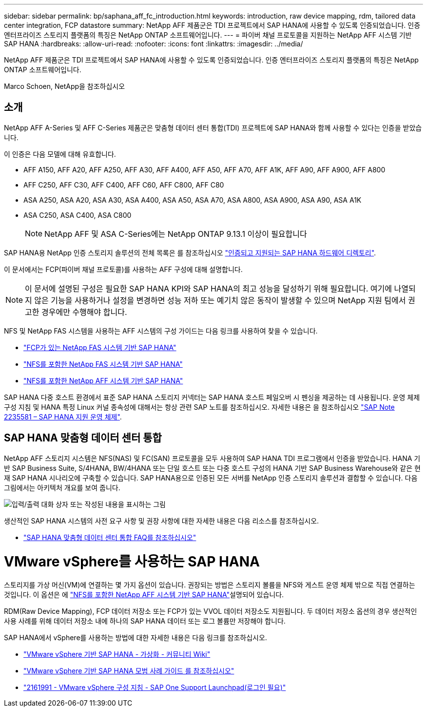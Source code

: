 ---
sidebar: sidebar 
permalink: bp/saphana_aff_fc_introduction.html 
keywords: introduction, raw device mapping, rdm, tailored data center integration, FCP datastore 
summary: NetApp AFF 제품군은 TDI 프로젝트에서 SAP HANA에 사용할 수 있도록 인증되었습니다. 인증 엔터프라이즈 스토리지 플랫폼의 특징은 NetApp ONTAP 소프트웨어입니다. 
---
= 파이버 채널 프로토콜을 지원하는 NetApp AFF 시스템 기반 SAP HANA
:hardbreaks:
:allow-uri-read: 
:nofooter: 
:icons: font
:linkattrs: 
:imagesdir: ../media/


[role="lead"]
NetApp AFF 제품군은 TDI 프로젝트에서 SAP HANA에 사용할 수 있도록 인증되었습니다. 인증 엔터프라이즈 스토리지 플랫폼의 특징은 NetApp ONTAP 소프트웨어입니다.

Marco Schoen, NetApp을 참조하십시오



== 소개

NetApp AFF A-Series 및 AFF C-Series 제품군은 맞춤형 데이터 센터 통합(TDI) 프로젝트에 SAP HANA와 함께 사용할 수 있다는 인증을 받았습니다.

이 인증은 다음 모델에 대해 유효합니다.

* AFF A150, AFF A20, AFF A250, AFF A30, AFF A400, AFF A50, AFF A70, AFF A1K, AFF A90, AFF A900, AFF A800
* AFF C250, AFF C30, AFF C400, AFF C60, AFF C800, AFF C80
* ASA A250, ASA A20, ASA A30, ASA A400, ASA A50, ASA A70, ASA A800, ASA A900, ASA A90, ASA A1K
* ASA C250, ASA C400, ASA C800
+

NOTE: NetApp AFF 및 ASA C-Series에는 NetApp ONTAP 9.13.1 이상이 필요합니다



SAP HANA용 NetApp 인증 스토리지 솔루션의 전체 목록은 를 참조하십시오 https://www.sap.com/dmc/exp/2014-09-02-hana-hardware/enEN/#/solutions?filters=v:deCertified;ve:13["인증되고 지원되는 SAP HANA 하드웨어 디렉토리"^].

이 문서에서는 FCP(파이버 채널 프로토콜)를 사용하는 AFF 구성에 대해 설명합니다.


NOTE: 이 문서에 설명된 구성은 필요한 SAP HANA KPI와 SAP HANA의 최고 성능을 달성하기 위해 필요합니다. 여기에 나열되지 않은 기능을 사용하거나 설정을 변경하면 성능 저하 또는 예기치 않은 동작이 발생할 수 있으며 NetApp 지원 팀에서 권고한 경우에만 수행해야 합니다.

NFS 및 NetApp FAS 시스템을 사용하는 AFF 시스템의 구성 가이드는 다음 링크를 사용하여 찾을 수 있습니다.

* https://docs.netapp.com/us-en/netapp-solutions-sap/bp/saphana_fas_fc_introduction.html["FCP가 있는 NetApp FAS 시스템 기반 SAP HANA"^]
* https://docs.netapp.com/us-en/netapp-solutions-sap/bp/saphana-fas-nfs_introduction.html["NFS를 포함한 NetApp FAS 시스템 기반 SAP HANA"^]
* https://docs.netapp.com/us-en/netapp-solutions-sap/bp/saphana_aff_nfs_introduction.html["NFS를 포함한 NetApp AFF 시스템 기반 SAP HANA"^]


SAP HANA 다중 호스트 환경에서 표준 SAP HANA 스토리지 커넥터는 SAP HANA 호스트 페일오버 시 펜싱을 제공하는 데 사용됩니다. 운영 체제 구성 지침 및 HANA 특정 Linux 커널 종속성에 대해서는 항상 관련 SAP 노트를 참조하십시오. 자세한 내용은 을 참조하십시오 https://launchpad.support.sap.com/["SAP Note 2235581 – SAP HANA 지원 운영 체제"^].



== SAP HANA 맞춤형 데이터 센터 통합

NetApp AFF 스토리지 시스템은 NFS(NAS) 및 FC(SAN) 프로토콜을 모두 사용하여 SAP HANA TDI 프로그램에서 인증을 받았습니다. HANA 기반 SAP Business Suite, S/4HANA, BW/4HANA 또는 단일 호스트 또는 다중 호스트 구성의 HANA 기반 SAP Business Warehouse와 같은 현재 SAP HANA 시나리오에 구축할 수 있습니다. SAP HANA용으로 인증된 모든 서버를 NetApp 인증 스토리지 솔루션과 결합할 수 있습니다. 다음 그림에서는 아키텍처 개요를 보여 줍니다.

image:saphana_aff_fc_image1.png["입력/출력 대화 상자 또는 작성된 내용을 표시하는 그림"]

생산적인 SAP HANA 시스템의 사전 요구 사항 및 권장 사항에 대한 자세한 내용은 다음 리소스를 참조하십시오.

* http://go.sap.com/documents/2016/05/e8705aae-717c-0010-82c7-eda71af511fa.html["SAP HANA 맞춤형 데이터 센터 통합 FAQ를 참조하십시오"^]




= VMware vSphere를 사용하는 SAP HANA

스토리지를 가상 머신(VM)에 연결하는 몇 가지 옵션이 있습니다. 권장되는 방법은 스토리지 볼륨을 NFS와 게스트 운영 체제 밖으로 직접 연결하는 것입니다. 이 옵션은 에 link:https://docs.netapp.com/us-en/netapp-solutions-sap/bp/saphana_aff_nfs_introduction.html["NFS를 포함한 NetApp AFF 시스템 기반 SAP HANA"]설명되어 있습니다.

RDM(Raw Device Mapping), FCP 데이터 저장소 또는 FCP가 있는 VVOL 데이터 저장소도 지원됩니다. 두 데이터 저장소 옵션의 경우 생산적인 사용 사례를 위해 데이터 저장소 내에 하나의 SAP HANA 데이터 또는 로그 볼륨만 저장해야 합니다.

SAP HANA에서 vSphere를 사용하는 방법에 대한 자세한 내용은 다음 링크를 참조하십시오.

* https://help.sap.com/docs/SUPPORT_CONTENT/virtualization/3362185751.html["VMware vSphere 기반 SAP HANA - 가상화 - 커뮤니티 Wiki"^]
* https://www.vmware.com/docs/sap_hana_on_vmware_vsphere_best_practices_guide-white-paper["VMware vSphere 기반 SAP HANA 모범 사례 가이드 를 참조하십시오"^]
* https://launchpad.support.sap.com/["2161991 - VMware vSphere 구성 지침 - SAP One Support Launchpad(로그인 필요)"^]

